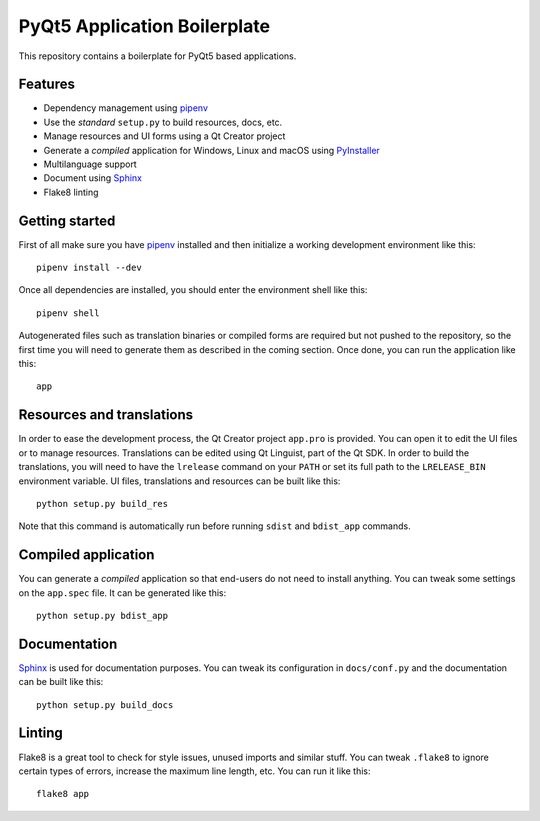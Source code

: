 PyQt5 Application Boilerplate
=============================

This repository contains a boilerplate for PyQt5 based applications.

.. image:: https://user-images.githubusercontent.com/25011557/36483230-da4620c6-1715-11e8-9ee5-c10053641440.png
    :alt: PyQt5 Application Boilerplate

Features
--------

- Dependency management using pipenv_
- Use the *standard* ``setup.py`` to build resources, docs, etc.
- Manage resources and UI forms using a Qt Creator project
- Generate a *compiled* application for Windows, Linux and macOS using
  PyInstaller_
- Multilanguage support
- Document using Sphinx_
- Flake8 linting

Getting started
---------------

First of all make sure you have pipenv_ installed and then initialize a
working development environment like this::

    pipenv install --dev

Once all dependencies are installed, you should enter the environment shell like
this::

    pipenv shell

Autogenerated files such as translation binaries or compiled forms are required
but not pushed to the repository, so the first time you will need to generate
them as described in the coming section. Once done, you can run the application
like this::

    app

Resources and translations
--------------------------

In order to ease the development process, the Qt Creator project ``app.pro`` is
provided. You can open it to edit the UI files or to manage resources.
Translations can be edited using Qt Linguist, part of the Qt SDK. In order to
build the translations, you will need to have the ``lrelease`` command on your
``PATH`` or set its full path to the ``LRELEASE_BIN`` environment variable.
UI files, translations and resources can be built like this::

    python setup.py build_res

Note that this command is automatically run before running ``sdist`` and
``bdist_app`` commands.

Compiled application
--------------------

You can generate a *compiled* application so that end-users do not need to
install anything. You can tweak some settings on the ``app.spec`` file. It can
be generated like this::

    python setup.py bdist_app

Documentation
-------------

Sphinx_ is used for documentation purposes. You can tweak its configuration in
``docs/conf.py`` and the documentation can be built like this::

    python setup.py build_docs

Linting
-------

Flake8 is a great tool to check for style issues, unused imports and similar
stuff. You can tweak ``.flake8`` to ignore certain types of errors, increase the
maximum line length, etc. You can run it like this::

    flake8 app


.. _pipenv: https://docs.pipenv.org/
.. _PyInstaller: http://www.pyinstaller.org/
.. _Sphinx: http://www.sphinx-doc.org/
